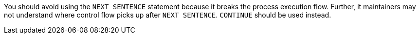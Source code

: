 You should avoid using the ``++NEXT SENTENCE++`` statement because it breaks the process execution flow. Further, it maintainers may not understand where control flow picks up after ``++NEXT SENTENCE++``. ``++CONTINUE++`` should be used instead.
